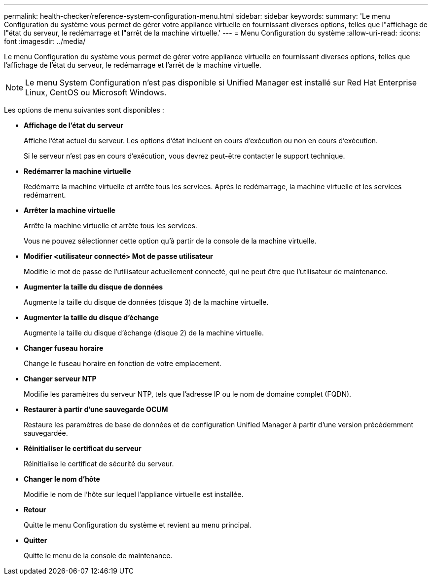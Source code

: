 ---
permalink: health-checker/reference-system-configuration-menu.html 
sidebar: sidebar 
keywords:  
summary: 'Le menu Configuration du système vous permet de gérer votre appliance virtuelle en fournissant diverses options, telles que l"affichage de l"état du serveur, le redémarrage et l"arrêt de la machine virtuelle.' 
---
= Menu Configuration du système
:allow-uri-read: 
:icons: font
:imagesdir: ../media/


[role="lead"]
Le menu Configuration du système vous permet de gérer votre appliance virtuelle en fournissant diverses options, telles que l'affichage de l'état du serveur, le redémarrage et l'arrêt de la machine virtuelle.

[NOTE]
====
Le menu System Configuration n'est pas disponible si Unified Manager est installé sur Red Hat Enterprise Linux, CentOS ou Microsoft Windows.

====
Les options de menu suivantes sont disponibles :

* *Affichage de l'état du serveur*
+
Affiche l'état actuel du serveur. Les options d'état incluent en cours d'exécution ou non en cours d'exécution.

+
Si le serveur n'est pas en cours d'exécution, vous devrez peut-être contacter le support technique.

* *Redémarrer la machine virtuelle*
+
Redémarre la machine virtuelle et arrête tous les services. Après le redémarrage, la machine virtuelle et les services redémarrent.

* *Arrêter la machine virtuelle*
+
Arrête la machine virtuelle et arrête tous les services.

+
Vous ne pouvez sélectionner cette option qu'à partir de la console de la machine virtuelle.

* *Modifier <utilisateur connecté> Mot de passe utilisateur*
+
Modifie le mot de passe de l'utilisateur actuellement connecté, qui ne peut être que l'utilisateur de maintenance.

* *Augmenter la taille du disque de données*
+
Augmente la taille du disque de données (disque 3) de la machine virtuelle.

* *Augmenter la taille du disque d'échange*
+
Augmente la taille du disque d'échange (disque 2) de la machine virtuelle.

* *Changer fuseau horaire*
+
Change le fuseau horaire en fonction de votre emplacement.

* *Changer serveur NTP*
+
Modifie les paramètres du serveur NTP, tels que l'adresse IP ou le nom de domaine complet (FQDN).

* *Restaurer à partir d'une sauvegarde OCUM*
+
Restaure les paramètres de base de données et de configuration Unified Manager à partir d'une version précédemment sauvegardée.

* *Réinitialiser le certificat du serveur*
+
Réinitialise le certificat de sécurité du serveur.

* *Changer le nom d'hôte*
+
Modifie le nom de l'hôte sur lequel l'appliance virtuelle est installée.

* *Retour*
+
Quitte le menu Configuration du système et revient au menu principal.

* *Quitter*
+
Quitte le menu de la console de maintenance.


